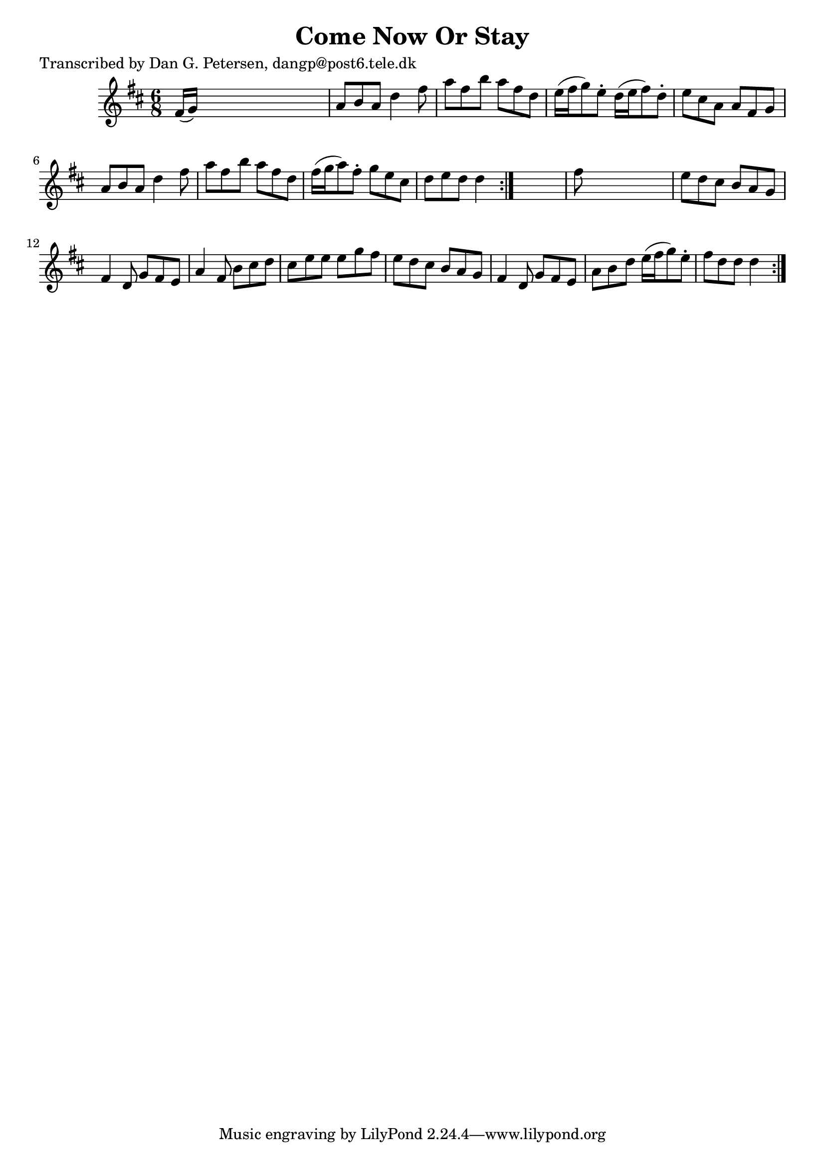 
\version "2.16.2"
% automatically converted by musicxml2ly from xml/1001_dp.xml

%% additional definitions required by the score:
\language "english"


\header {
    poet = "Transcribed by Dan G. Petersen, dangp@post6.tele.dk"
    encoder = "abc2xml version 63"
    encodingdate = "2015-01-25"
    title = "Come Now Or Stay"
    }

\layout {
    \context { \Score
        autoBeaming = ##f
        }
    }
PartPOneVoiceOne =  \relative fs' {
    \repeat volta 2 {
        \repeat volta 2 {
            \key d \major \time 6/8 fs16 ( [ g16 ) ] s8*5 | % 2
            a8 [ b8 a8 ] d4 fs8 | % 3
            a8 [ fs8 b8 ] a8 [ fs8 d8 ] | % 4
            e16 ( [ fs16 g8 ) e8 -. ] d16 ( [ e16 fs8 ) d8 -. ] | % 5
            e8 [ cs8 a8 ] a8 [ fs8 g8 ] | % 6
            a8 [ b8 a8 ] d4 fs8 | % 7
            a8 [ fs8 b8 ] a8 [ fs8 d8 ] | % 8
            fs16 ( [ g16 a8 ) fs8 -. ] g8 [ e8 cs8 ] | % 9
            d8 [ e8 d8 ] d4 }
        s8 | \barNumberCheck #10
        fs8 s8*5 | % 11
        e8 [ d8 cs8 ] b8 [ a8 g8 ] | % 12
        fs4 d8 g8 [ fs8 e8 ] | % 13
        a4 fs8 b8 [ cs8 d8 ] | % 14
        cs8 [ e8 e8 ] e8 [ g8 fs8 ] | % 15
        e8 [ d8 cs8 ] b8 [ a8 g8 ] | % 16
        fs4 d8 g8 [ fs8 e8 ] | % 17
        a8 [ b8 d8 ] e16 ( [ fs16 g8 ) e8 -. ] | % 18
        fs8 [ d8 d8 ] d4 }
    }


% The score definition
\score {
    <<
        \new Staff <<
            \context Staff << 
                \context Voice = "PartPOneVoiceOne" { \PartPOneVoiceOne }
                >>
            >>
        
        >>
    \layout {}
    % To create MIDI output, uncomment the following line:
    %  \midi {}
    }

